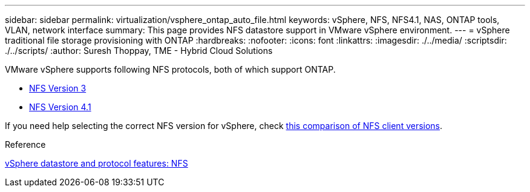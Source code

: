 ---
sidebar: sidebar
permalink: virtualization/vsphere_ontap_auto_file.html
keywords: vSphere, NFS, NFS4.1, NAS, ONTAP tools, VLAN, network interface
summary: This page provides NFS datastore support in VMware vSphere environment.
---
= vSphere traditional file storage provisioning with ONTAP
:hardbreaks:
:nofooter:
:icons: font
:linkattrs:
:imagesdir: ./../media/
:scriptsdir: ./../scripts/
:author: Suresh Thoppay, TME - Hybrid Cloud Solutions


VMware vSphere supports following NFS protocols, both of which support ONTAP.

* link:vsphere_ontap_auto_file_nfs.html[NFS Version 3]
* link:vsphere_ontap_auto_file_nfs41.html[NFS Version 4.1]


If you need help selecting the correct NFS version for vSphere, check link:++https://docs.vmware.com/en/VMware-vSphere/7.0/com.vmware.vsphere.storage.doc/GUID-8A929FE4-1207-4CC5-A086-7016D73C328F.html++[this comparison of NFS client versions].

.Reference
link:virtualization/vsphere_ontap_best_practices.adoc#nfs[vSphere datastore and protocol features: NFS]
